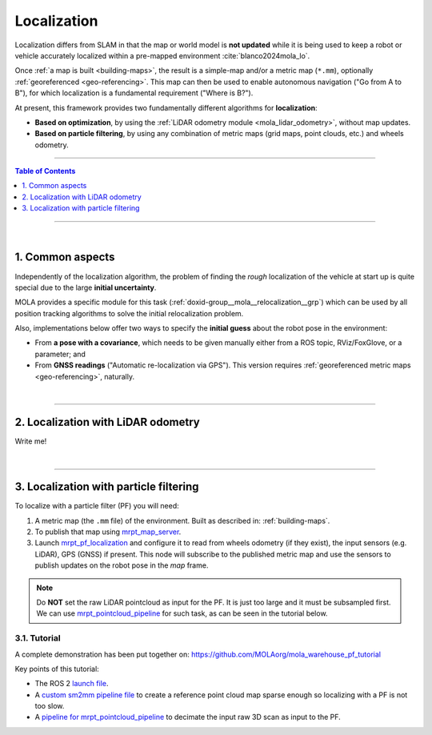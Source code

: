 .. _localization-only:

======================
Localization
======================
Localization differs from SLAM in that the map or world model is **not updated** while
it is being used to keep a robot or vehicle accurately localized within a pre-mapped environment :cite:`blanco2024mola_lo`.

Once :ref:`a map is built <building-maps>`, the result is a simple-map and/or a metric map (``*.mm``), optionally :ref:`georeferenced <geo-referencing>`.
This map can then be used to enable autonomous navigation ("Go from A to B"), for which localization is a fundamental
requirement ("Where is B?").

At present, this framework provides two fundamentally different algorithms for **localization**:

* **Based on optimization**, by using the :ref:`LiDAR odometry module <mola_lidar_odometry>`, without map updates.
* **Based on particle filtering**, by using any combination of metric maps (grid maps, point clouds, etc.) and wheels odometry.

____________________________________________

.. contents:: Table of Contents
   :depth: 1
   :local:
   :backlinks: none

____________________________________________

|

1. Common aspects
--------------------------------------
Independently of the localization algorithm, the problem of finding the *rough* localization
of the vehicle at start up is quite special due to the large **initial uncertainty**.

MOLA provides a specific module for this task (:ref:`doxid-group__mola__relocalization__grp`)
which can be used by all position tracking algorithms to solve the initial relocalization problem.

Also, implementations below offer two ways to specify the **initial guess** about the robot
pose in the environment:

* From **a pose with a covariance**, which needs to be given manually either from a ROS topic, RViz/FoxGlove, or a parameter; and
* From **GNSS readings** ("Automatic re-localization via GPS"). This version requires :ref:`georeferenced metric maps <geo-referencing>`, naturally.

|

----

2. Localization with LiDAR odometry
--------------------------------------
Write me!


|


----

3. Localization with particle filtering
----------------------------------------
To localize with a particle filter (PF) you will need:

1. A metric map (the ``.mm`` file) of the environment. Built as described in: :ref:`building-maps`.
2. To publish that map using `mrpt_map_server <https://github.com/mrpt-ros-pkg/mrpt_navigation/tree/ros2/mrpt_map_server/>`_.
3. Launch `mrpt_pf_localization <https://github.com/mrpt-ros-pkg/mrpt_navigation/tree/ros2/mrpt_pf_localization>`_ and configure it
   to read from wheels odometry (if they exist), the input sensors (e.g. LiDAR), GPS (GNSS) if present. This node will subscribe to
   the published metric map and use the sensors to publish updates on the robot pose in the `map` frame.

.. note::

   Do **NOT** set the raw LiDAR pointcloud as input for the PF. It is just too large and it must be subsampled first.
   We can use `mrpt_pointcloud_pipeline <https://github.com/mrpt-ros-pkg/mrpt_navigation/tree/ros2/mrpt_pointcloud_pipeline>`_
   for such task, as can be seen in the tutorial below.

3.1. Tutorial
================
A complete demonstration has been put together on: https://github.com/MOLAorg/mola_warehouse_pf_tutorial

.. raw:: html

   <div style="width: 100%; overflow: hidden;">
     <video controls autoplay loop muted style="width: 512px;">
       <source src="https://mrpt.github.io/videos/mola-localization-pf-demo-warehouse.mp4" type="video/mp4">
     </video>
   </div>

Key points of this tutorial:

- The ROS 2 `launch file <https://github.com/MOLAorg/mola_warehouse_pf_tutorial/blob/develop/launch/tutorial_launch.py>`_.
- A `custom sm2mm pipeline file <https://github.com/MOLAorg/mola_warehouse_pf_tutorial/tree/develop/sm2mm-config>`_ to create
  a reference point cloud map sparse enough so localizing with a PF is not too slow.
- A `pipeline for mrpt_pointcloud_pipeline <https://github.com/MOLAorg/mola_warehouse_pf_tutorial/blob/develop/params/point-cloud-pipeline.yaml>`_
  to decimate the input raw 3D scan as input to the PF.


.. dropdown:: How to run the tutorial

   Clone the tutorial package (which already includes a prebuilt ``.mm``), make sure of having all dependencies,
   build and run it:

   .. code-block:: bash

         cd ~/ros2_ws/src
         git clone https://github.com/MOLAorg/mola_warehouse_pf_tutorial.git

         cd ~/ros2_ws
         rosdep install --from-paths src --ignore-src -r -y

         colcon build --symlink-install --cmake-args -DCMAKE_BUILD_TYPE=RelWithDebInfo
         . install/setup.bash

         ros2 launch mola_warehouse_pf_tutorial tutorial_launch.py



